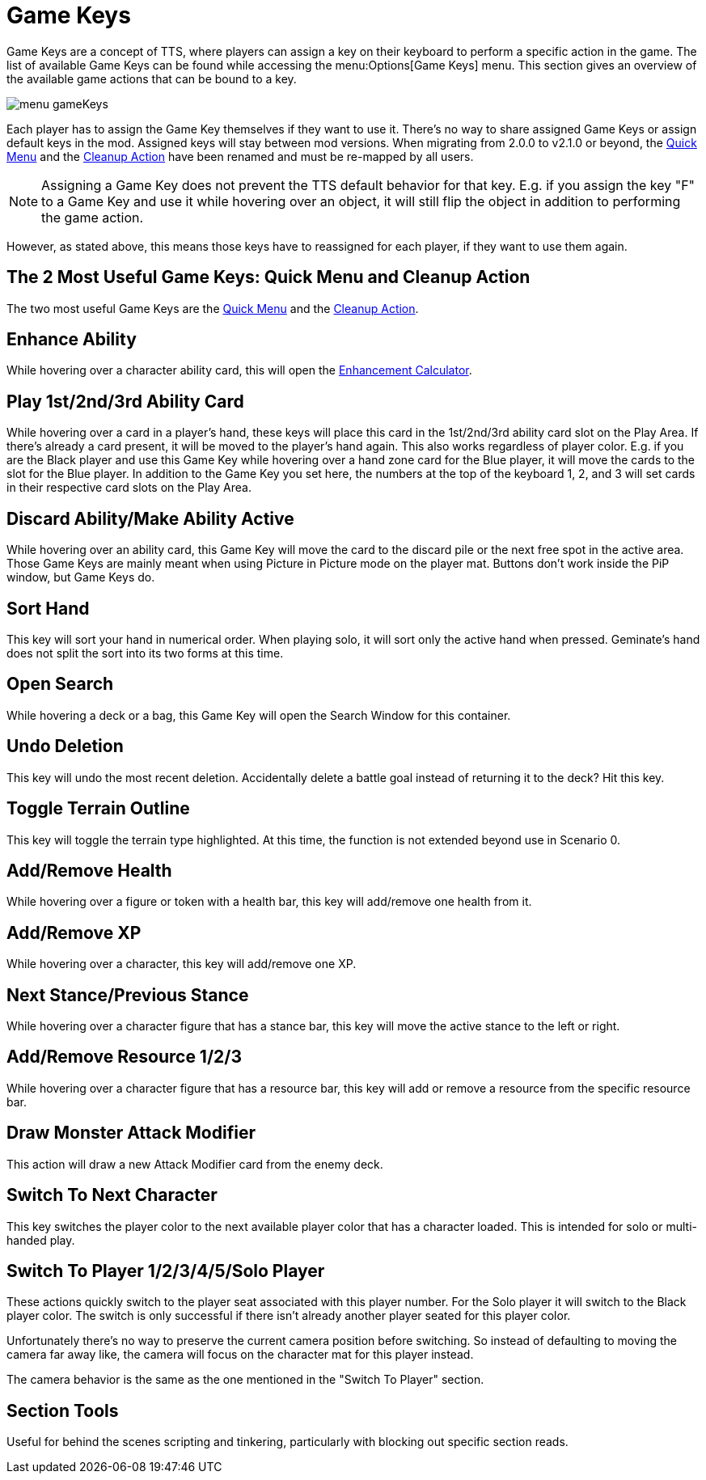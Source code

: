 = Game Keys

Game Keys are a concept of TTS, where players can assign a key on their keyboard to perform a specific action in the game.
The list of available Game Keys can be found while accessing the menu:Options[Game Keys] menu.
This section gives an overview of the available game actions that can be bound to a key.

image::feature/menu_gameKeys.png[]

Each player has to assign the Game Key themselves if they want to use it.
There's no way to share assigned Game Keys or assign default keys in the mod.
Assigned keys will stay between mod versions.
When migrating from 2.0.0 to v2.1.0 or beyond, the xref:feature/quickMenu.adoc[Quick Menu] and the xref:feature/cleanupAction.adoc[Cleanup Action] have been renamed and must be re-mapped by all users.

NOTE: Assigning a Game Key does not prevent the TTS default behavior for that key. E.g. if you assign the key "F" to a Game Key and use it while hovering over an object, it will still flip the object in addition to performing the game action.

However, as stated above, this means those keys have to reassigned for each player, if they want to use them again.

== The 2 Most Useful Game Keys: Quick Menu and Cleanup Action
The two most useful Game Keys are the xref:feature/quickMenu.adoc[Quick Menu] and the xref:feature/cleanupAction.adoc[Cleanup Action].

== Enhance Ability
While hovering over a character ability card, this will open the xref:campaign:enhancements.adoc[Enhancement Calculator].

[#_play_1st2nd_card]
== Play 1st/2nd/3rd Ability Card
While hovering over a card in a player's hand, these keys will place this card in the 1st/2nd/3rd ability card slot on the Play Area.
If there's already a card present, it will be moved to the player's hand again. This also works regardless of player color.
E.g. if you are the Black player and use this Game Key while hovering over a hand zone card for the Blue player, it will move the cards to the slot for the Blue player.
In addition to the Game Key you set here, the numbers at the top of the keyboard 1, 2, and 3 will set cards in their respective card slots on the Play Area.

== Discard Ability/Make Ability Active

While hovering over an ability card, this Game Key will move the card to the discard pile or the next free spot in the active area.
Those Game Keys are mainly meant when using Picture in Picture mode on the player mat.
Buttons don't work inside the PiP window, but Game Keys do.

== Sort Hand
This key will sort your hand in numerical order. When playing solo, it will sort only the active hand when pressed.
Geminate's hand does not split the sort into its two forms at this time.

== Open Search

While hovering a deck or a bag, this Game Key will open the Search Window for this container.

== Undo Deletion
This key will undo the most recent deletion. Accidentally delete a battle goal instead of returning it to the deck? Hit this key.

== Toggle Terrain Outline
This key will toggle the terrain type highlighted. At this time, the function is not extended beyond use in Scenario 0.

== Add/Remove Health
While hovering over a figure or token with a health bar, this key will add/remove one health from it.

== Add/Remove XP
While hovering over a character, this key will add/remove one XP.

== Next Stance/Previous Stance
While hovering over a character figure that has a stance bar, this key will move the active stance to the left or right.

== Add/Remove Resource 1/2/3
While hovering over a character figure that has a resource bar, this key will add or remove a resource from the specific resource bar.

== Draw Monster Attack Modifier
This action will draw a new Attack Modifier card from the enemy deck.

== Switch To Next Character
This key switches the player color to the next available player color that has a character loaded.
This is intended for solo or multi-handed play.

[#switch_player]
== Switch To Player 1/2/3/4/5/Solo Player
These actions quickly switch to the player seat associated with this player number.
For the Solo player it will switch to the Black player color.
The switch is only successful if there isn't already another player seated for this player color.

Unfortunately there's no way to preserve the current camera position before switching.
So instead of defaulting to moving the camera far away like, the camera will focus on the character mat for this player instead.

The camera behavior is the same as the one mentioned in the "Switch To Player" section.

== Section Tools
Useful for behind the scenes scripting and tinkering, particularly with blocking out specific section reads.
